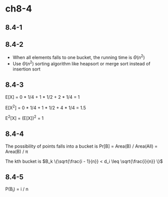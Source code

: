 * ch8-4
** 8.4-1
** 8.4-2
   - When all elements falls to one bucket, the running time is \(\Theta(n^2)\)
   - Use \(\Theta(n^2)\) sorting algorithm like heapsort or merge sort instead of insertion sort
** 8.4-3
   E[X] = 0 * 1/4 + 1 * 1/2 + 2 * 1/4 = 1

   E[X^2] = 0 * 1/4 + 1 * 1/2 + 4 * 1/4 = 1.5

   E^2[X] = (E[X])^2 = 1
** 8.4-4
   The possibility of points falls into a bucket is Pr[B] = Area(B) / Area(All) = Area(B) / \pi

   The kth bucket is \(B_k \{\sqrt{\frac{i - 1}{n}} < d_i \leq \sqrt{\frac{i}{n}} \}\)
** 8.4-5
   P(B_i) = i / n
